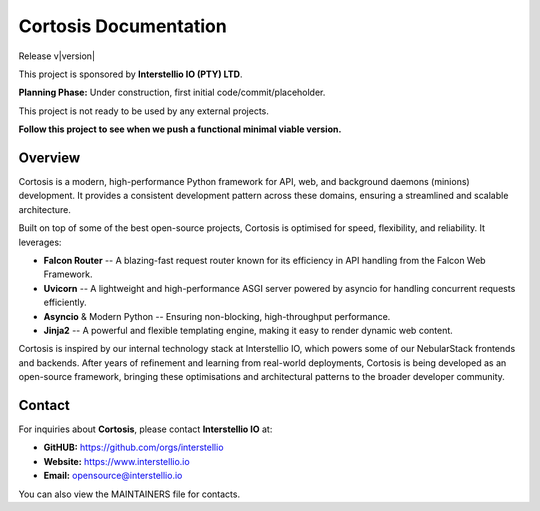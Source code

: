======================
Cortosis Documentation
======================

Release v\ |version|

This project is sponsored by **Interstellio IO (PTY) LTD**.

**Planning Phase:** Under construction, first initial code/commit/placeholder.

This project is not ready to be used by any external projects.

**Follow this project to see when we push a functional minimal viable version.**

Overview
--------

Cortosis is a modern, high-performance Python framework for API, web, and background daemons (minions) development. It provides a consistent development pattern across these domains, ensuring a streamlined and scalable architecture.

Built on top of some of the best open-source projects, Cortosis is optimised for speed, flexibility, and reliability. It leverages:

* **Falcon Router** -- A blazing-fast request router known for its efficiency in API handling from the Falcon Web Framework.
* **Uvicorn** -- A lightweight and high-performance ASGI server powered by asyncio for handling concurrent requests efficiently.
* **Asyncio** & Modern Python -- Ensuring non-blocking, high-throughput performance.
* **Jinja2** -- A powerful and flexible templating engine, making it easy to render dynamic web content.

Cortosis is inspired by our internal technology stack at Interstellio IO, which powers some of our NebularStack frontends and backends. After years of refinement and learning from real-world deployments, Cortosis is being developed as an open-source framework, bringing these optimisations and architectural patterns to the broader developer community.


Contact
-------

For inquiries about **Cortosis**, please contact **Interstellio IO** at:

- **GitHUB:** https://github.com/orgs/interstellio
- **Website:** https://www.interstellio.io
- **Email:** opensource@interstellio.io

You can also view the MAINTAINERS file for contacts.
